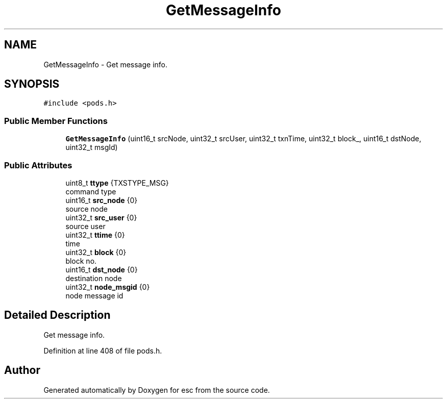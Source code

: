 .TH "GetMessageInfo" 3 "Tue Jun 5 2018" "esc" \" -*- nroff -*-
.ad l
.nh
.SH NAME
GetMessageInfo \- Get message info\&.  

.SH SYNOPSIS
.br
.PP
.PP
\fC#include <pods\&.h>\fP
.SS "Public Member Functions"

.in +1c
.ti -1c
.RI "\fBGetMessageInfo\fP (uint16_t srcNode, uint32_t srcUser, uint32_t txnTime, uint32_t block_, uint16_t dstNode, uint32_t msgId)"
.br
.in -1c
.SS "Public Attributes"

.in +1c
.ti -1c
.RI "uint8_t \fBttype\fP {TXSTYPE_MSG}"
.br
.RI "command type "
.ti -1c
.RI "uint16_t \fBsrc_node\fP {0}"
.br
.RI "source node "
.ti -1c
.RI "uint32_t \fBsrc_user\fP {0}"
.br
.RI "source user "
.ti -1c
.RI "uint32_t \fBttime\fP {0}"
.br
.RI "time "
.ti -1c
.RI "uint32_t \fBblock\fP {0}"
.br
.RI "block no\&. "
.ti -1c
.RI "uint16_t \fBdst_node\fP {0}"
.br
.RI "destination node "
.ti -1c
.RI "uint32_t \fBnode_msgid\fP {0}"
.br
.RI "node message id "
.in -1c
.SH "Detailed Description"
.PP 
Get message info\&. 
.PP
Definition at line 408 of file pods\&.h\&.

.SH "Author"
.PP 
Generated automatically by Doxygen for esc from the source code\&.
